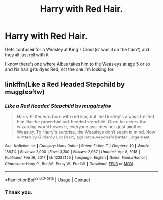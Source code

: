 #+TITLE: Harry with Red Hair.

* Harry with Red Hair.
:PROPERTIES:
:Author: Blade1301
:Score: 7
:DateUnix: 1615839854.0
:DateShort: 2021-Mar-15
:FlairText: What's That Fic?
:END:
Gets confused for a Weasley at King's Cross(or was it on the train?) and they all just roll with it.

I know there's one where Albus takes him to the Weasleys at age 5 or so and his hair gets dyed Red, not the one I'm looking for.


** linkffn(Like a Red Headed Stepchild by mugglesftw)
:PROPERTIES:
:Author: TheLetterJ0
:Score: 7
:DateUnix: 1615840318.0
:DateShort: 2021-Mar-16
:END:

*** [[https://www.fanfiction.net/s/12382425/1/][*/Like a Red Headed Stepchild/*]] by [[https://www.fanfiction.net/u/4497458/mugglesftw][/mugglesftw/]]

#+begin_quote
  Harry Potter was born with red hair, but the Dursley's always treated him like the proverbial red-headed stepchild. Once he enters the wizarding world however, everyone assumes he's just another Weasley. To Harry's surprise, the Weasleys don't seem to mind. Now written by Gilderoy Lockhart, against everyone's better judgement.
#+end_quote

^{/Site/:} ^{fanfiction.net} ^{*|*} ^{/Category/:} ^{Harry} ^{Potter} ^{*|*} ^{/Rated/:} ^{Fiction} ^{T} ^{*|*} ^{/Chapters/:} ^{40} ^{*|*} ^{/Words/:} ^{186,112} ^{*|*} ^{/Reviews/:} ^{2,000} ^{*|*} ^{/Favs/:} ^{3,300} ^{*|*} ^{/Follows/:} ^{2,967} ^{*|*} ^{/Updated/:} ^{Apr} ^{8,} ^{2018} ^{*|*} ^{/Published/:} ^{Feb} ^{26,} ^{2017} ^{*|*} ^{/id/:} ^{12382425} ^{*|*} ^{/Language/:} ^{English} ^{*|*} ^{/Genre/:} ^{Family/Humor} ^{*|*} ^{/Characters/:} ^{Harry} ^{P.,} ^{Ron} ^{W.,} ^{Percy} ^{W.,} ^{Fred} ^{W.} ^{*|*} ^{/Download/:} ^{[[http://www.ff2ebook.com/old/ffn-bot/index.php?id=12382425&source=ff&filetype=epub][EPUB]]} ^{or} ^{[[http://www.ff2ebook.com/old/ffn-bot/index.php?id=12382425&source=ff&filetype=mobi][MOBI]]}

--------------

*FanfictionBot*^{2.0.0-beta} | [[https://github.com/FanfictionBot/reddit-ffn-bot/wiki/Usage][Usage]] | [[https://www.reddit.com/message/compose?to=tusing][Contact]]
:PROPERTIES:
:Author: FanfictionBot
:Score: 3
:DateUnix: 1615840352.0
:DateShort: 2021-Mar-16
:END:


*** Thank you.
:PROPERTIES:
:Author: Blade1301
:Score: 1
:DateUnix: 1615843632.0
:DateShort: 2021-Mar-16
:END:

